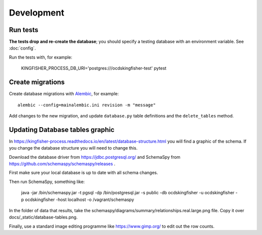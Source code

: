 Development
===========

Run tests
---------

**The tests drop and re-create the database**; you should specify a testing database with an environment variable. See :doc:`config`.

Run the tests with, for example:

    KINGFISHER_PROCESS_DB_URI='postgres:///ocdskingfisher-test' pytest

Create migrations
-----------------

Create database migrations with `Alembic <https://alembic.sqlalchemy.org/>`__, for example::

    alembic --config=mainalembic.ini revision -m "message"

Add changes to the new migration, and update ``database.py`` table definitions and the ``delete_tables`` method.


Updating Database tables graphic
--------------------------------

In https://kingfisher-process.readthedocs.io/en/latest/database-structure.html you will find a graphic of the schema.
If you change the database structure you will need to change this.

Download the database driver from https://jdbc.postgresql.org/ and SchemaSpy from https://github.com/schemaspy/schemaspy/releases .

First make sure your local database is up to date with all schema changes.

Then run SchemaSpy, something like:

    java -jar /bin/schemaspy.jar -t pgsql -dp /bin/postgresql.jar   -s public  -db ocdskingfisher  -u ocdskingfisher -p ocdskingfisher -host localhost -o /vagrant/schemaspy

In the folder of data that results, take the schemaspy/diagrams/summary/relationships.real.large.png file. Copy it over docs/_static/database-tables.png.

Finally, use a standard image editing programme like https://www.gimp.org/ to edit out the row counts.

